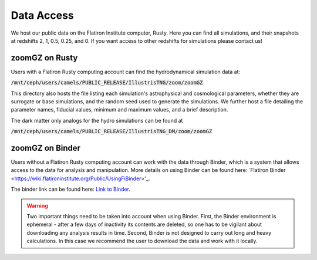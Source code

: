 Data Access
=====

We host our public data on the Flatiron Institute computer, Rusty. Here you can find all simulations, and their snapshots at redshifts 2, 1, 0.5, 0.25, and 0. If you want access to other redshifts for simulations please contact us!

.. _rusty:
zoomGZ on Rusty
------------
Users with a Flatiron Rusty computing account can find the hydrodynamical simulation data at:

:code:`/mnt/ceph/users/camels/PUBLIC_RELEASE/IllustrisTNG/zoom/zoomGZ`

This directory also hosts the file listing each simulation's astrophysical and cosmological parameters, whether they are surrogate or base simulations, and the random seed used to generate the simulations. We further host a file detailing the parameter names, fiducial values, minimum and maximum values, and a brief description.

The dark matter only analogs for the hydro simulations can be found at

:code:`/mnt/ceph/users/camels/PUBLIC_RELEASE/IllustrisTNG_DM/zoom/zoomGZ`


.. _binder:
zoomGZ on Binder
----------------
Users without a Flatiron Rusty computing account can work with the data through Binder, which is a system that allows access to the data for analysis and manipulation. More details on using Binder can be found here: `Flatiron Binder <https://wiki.flatironinstitute.org/Public/UsingFiBinder>'_. 

The binder link can be found here: `Link to Binder <https://binder.flatironinstitute.org/>`_.

.. warning::
    Two important things need to be taken into account when using Binder. First, the Binder environment is ephemeral - after a few days of inactivity its contents are deleted, so one has to be vigilant about downloading any analysis results in time. Second, Binder is not designed to carry out long and heavy calculations. In this case we recommend the user to download the data and work with it locally.



